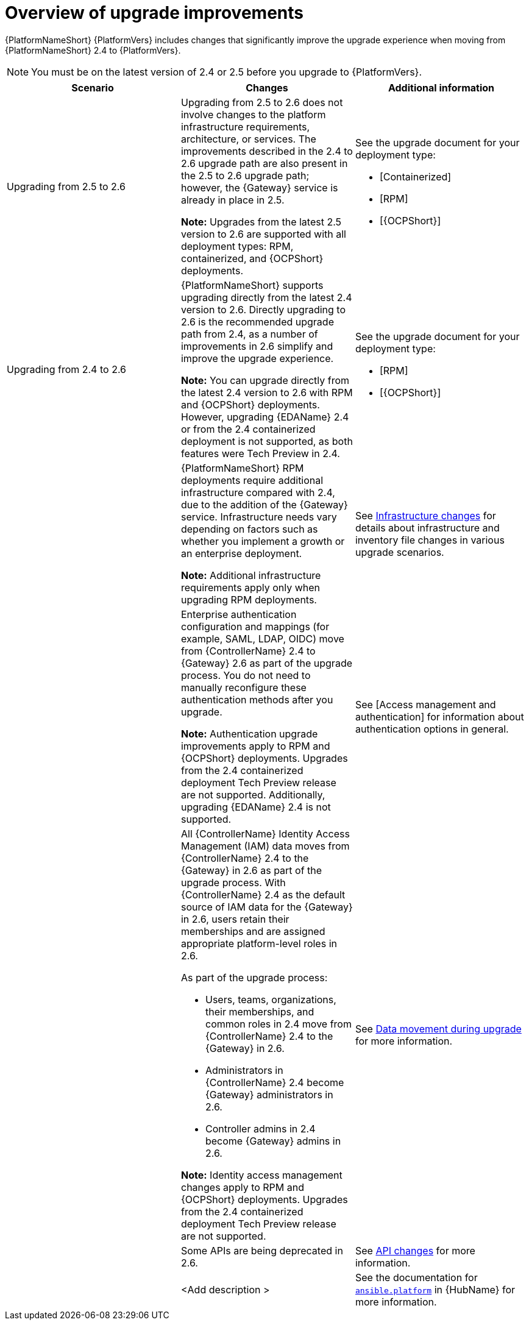 :_mod-docs-content-type: CONCEPT

[id="con-upgrade-improvements-overview"]

= Overview of upgrade improvements

{PlatformNameShort} {PlatformVers} includes changes that significantly improve the upgrade experience when moving from {PlatformNameShort} 2.4 to {PlatformVers}. 

[NOTE]
====
You must be on the latest version of 2.4 or 2.5 before you upgrade to {PlatformVers}.
====

[cols="1,1,1",options="header"]
|====
|Scenario |Changes |Additional information

|Upgrading from 2.5 to 2.6
|Upgrading from 2.5 to 2.6 does not involve changes to the platform infrastructure requirements, architecture, or services. The improvements described in the 2.4 to 2.6 upgrade path are also present in the 2.5 to 2.6 upgrade path; however, the {Gateway} service is already in place in 2.5.

*Note:* Upgrades from the latest 2.5 version to 2.6 are supported with all deployment types: RPM, containerized, and {OCPShort} deployments.
a|See the upgrade document for your deployment type:

* [Containerized]
* [RPM]
* [{OCPShort}]

.6|Upgrading from 2.4 to 2.6
|{PlatformNameShort} supports upgrading directly from the latest 2.4 version to 2.6. Directly upgrading to 2.6 is the recommended upgrade path from 2.4, as a number of improvements in 2.6 simplify and improve the upgrade experience.

*Note:* You can upgrade directly from the latest 2.4 version to 2.6 with RPM and {OCPShort} deployments. However, upgrading {EDAName} 2.4 or from the 2.4 containerized deployment is not supported, as both features were Tech Preview in 2.4.
a|See the upgrade document for your deployment type:

* [RPM]
* [{OCPShort}]

|
|{PlatformNameShort} RPM deployments require additional infrastructure compared with 2.4, due to the addition of the {Gateway} service. Infrastructure needs vary depending on factors such as whether you implement a growth or an enterprise deployment.

*Note:* Additional infrastructure requirements apply only when upgrading RPM deployments.
|See link:{BaseURL}/red_hat_ansible_automation_platform/{PlatformVers}/html/planning_your_upgrade/upgrade-infrastructure-changes[Infrastructure changes] for details about infrastructure and inventory file changes in various upgrade scenarios.

|
|Enterprise authentication configuration and mappings (for example, SAML, LDAP, OIDC) move from {ControllerName} 2.4 to {Gateway} 2.6 as part of the upgrade process. You do not need to manually reconfigure these authentication methods after you upgrade.

*Note:* Authentication upgrade improvements apply to RPM and {OCPShort} deployments. Upgrades from the 2.4 containerized deployment Tech Preview release are not supported. Additionally, upgrading {EDAName} 2.4 is not supported.
|See [Access management and authentication] for information about authentication options in general.

|
a|All {ControllerName} Identity Access Management (IAM) data moves from {ControllerName} 2.4 to the {Gateway} in 2.6 as part of the upgrade process. With {ControllerName} 2.4 as the default source of IAM data for the {Gateway} in 2.6, users retain their memberships and are assigned appropriate platform-level roles in 2.6. 

As part of the upgrade process:

* Users, teams, organizations, their memberships, and common roles in 2.4 move from {ControllerName} 2.4 to the {Gateway} in 2.6.
* Administrators in {ControllerName} 2.4 become {Gateway} administrators in 2.6.
* Controller admins in 2.4 become {Gateway} admins in 2.6.

*Note:* Identity access management changes apply to RPM and {OCPShort} deployments. Upgrades from the 2.4 containerized deployment Tech Preview release are not supported.
|See link:{BaseURL}/red_hat_ansible_automation_platform/{PlatformVers}/html/planning_your_upgrade/upgrade-data-movement[Data movement during upgrade] for more information.

|
|Some APIs are being deprecated in 2.6.
|See link:{BaseURL}/red_hat_ansible_automation_platform/{PlatformVers}/html/planning_your_upgrade/upgrade-api-changes[API changes] for more information.

|
|<Add description >
|See the documentation for link:https://console.redhat.com/ansible/automation-hub/repo/published/ansible/platform/[`ansible.platform`] in {HubName} for more information.
|====
